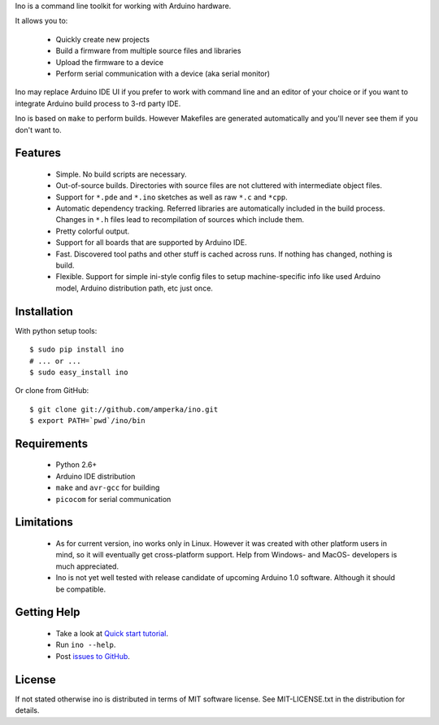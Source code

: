 Ino is a command line toolkit for working with Arduino hardware.

It allows you to:

    * Quickly create new projects
    * Build a firmware from multiple source files and libraries
    * Upload the firmware to a device
    * Perform serial communication with a device (aka serial monitor)

Ino may replace Arduino IDE UI if you prefer to work with command
line and an editor of your choice or if you want to integrate Arduino
build process to 3-rd party IDE.

Ino is based on ``make`` to perform builds. However Makefiles are
generated automatically and you'll never see them if you don't want to.

Features
========

    * Simple. No build scripts are necessary.
    * Out-of-source builds. Directories with source files are not
      cluttered with intermediate object files.
    * Support for ``*.pde`` and ``*.ino`` sketches as well as
      raw ``*.c`` and ``*cpp``.
    * Automatic dependency tracking. Referred libraries are automatically
      included in the build process. Changes in ``*.h`` files lead
      to recompilation of sources which include them.
    * Pretty colorful output.
    * Support for all boards that are supported by Arduino IDE.
    * Fast. Discovered tool paths and other stuff is cached across runs. 
      If nothing has changed, nothing is build.
    * Flexible. Support for simple ini-style config files to setup
      machine-specific info like used Arduino model, Arduino distribution
      path, etc just once.

Installation
============

With python setup tools::
    
    $ sudo pip install ino
    # ... or ...
    $ sudo easy_install ino

Or clone from GitHub::

    $ git clone git://github.com/amperka/ino.git
    $ export PATH=`pwd`/ino/bin

Requirements
============

    * Python 2.6+
    * Arduino IDE distribution
    * ``make`` and ``avr-gcc`` for building
    * ``picocom`` for serial communication

Limitations
===========

    * As for current version, ino works only in Linux. However it was created
      with other platform users in mind, so it will eventually get
      cross-platform support. Help from Windows- and MacOS- developers is
      much appreciated.
    * Ino is not yet well tested with release candidate of upcoming Arduino 1.0
      software. Although it should be compatible.

Getting Help
============
    
    * Take a look at `Quick start tutorial <http://inotool.org/quickstart.html>`_.
    * Run ``ino --help``.
    * Post `issues to GitHub <http://github.com/amperka/ino/issues>`_.

License
=======

If not stated otherwise ino is distributed in terms of MIT software license.
See MIT-LICENSE.txt in the distribution for details.
